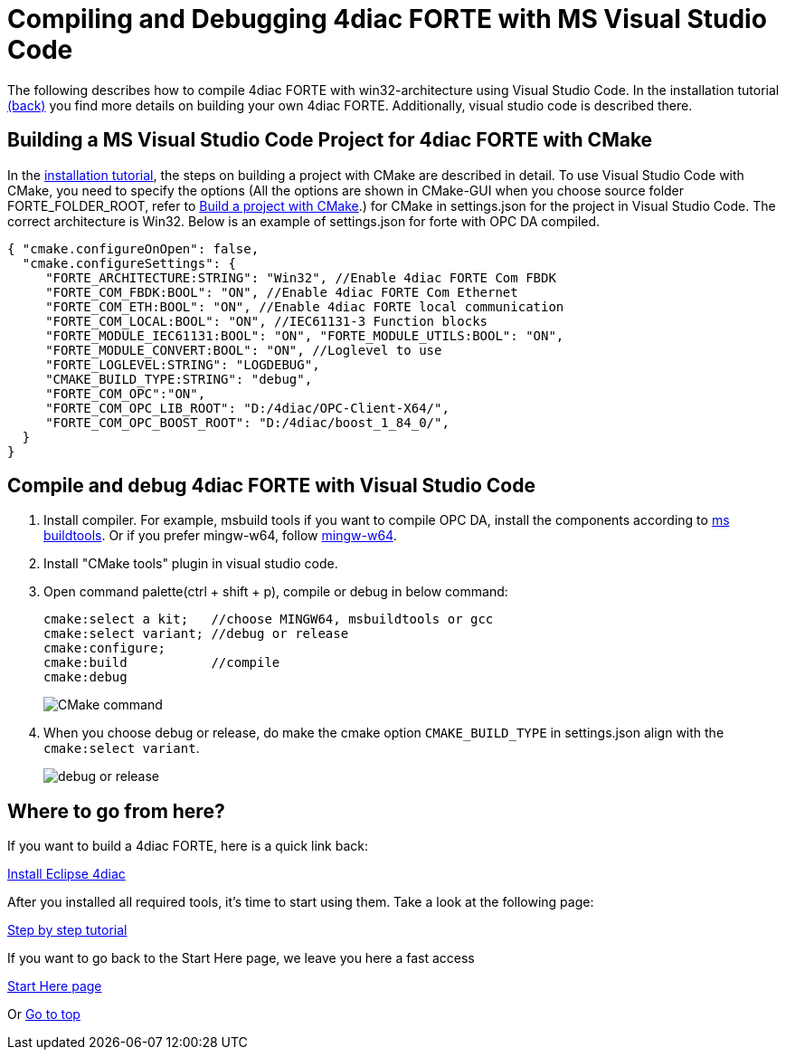 = [[topOfPage]]Compiling and Debugging 4diac FORTE with MS Visual Studio Code
:lang: en
:imagesdir: ./src/installation/img
ifdef::env-github[]
:imagesdir: img
endif::[]


The following describes how to compile 4diac FORTE with win32-architecture using Visual Studio Code. 
In the installation tutorial xref:./install.adoc#ownFORTE[(back)] you find more details on building your own 4diac FORTE. 
Additionally, visual studio code is described there.

== Building a MS Visual Studio Code Project for 4diac FORTE with CMake

In the xref:./install.adoc#ownFORTE[installation tutorial], the steps on building a project with CMake are described in detail. 
To use Visual Studio Code with CMake, you need to specify the options (All the options are shown in CMake-GUI when you choose source
folder FORTE_FOLDER_ROOT, refer to xref:./install.adoc#generateFilesForCompiling[Build a project with CMake].) for CMake in settings.json for the project in Visual Studio Code.
The correct architecture is Win32. 
Below is an example of settings.json for forte with OPC DA compiled.

----
{ "cmake.configureOnOpen": false, 
  "cmake.configureSettings": {
     "FORTE_ARCHITECTURE:STRING": "Win32", //Enable 4diac FORTE Com FBDK
     "FORTE_COM_FBDK:BOOL": "ON", //Enable 4diac FORTE Com Ethernet
     "FORTE_COM_ETH:BOOL": "ON", //Enable 4diac FORTE local communication
     "FORTE_COM_LOCAL:BOOL": "ON", //IEC61131-3 Function blocks
     "FORTE_MODULE_IEC61131:BOOL": "ON", "FORTE_MODULE_UTILS:BOOL": "ON",
     "FORTE_MODULE_CONVERT:BOOL": "ON", //Loglevel to use
     "FORTE_LOGLEVEL:STRING": "LOGDEBUG", 
     "CMAKE_BUILD_TYPE:STRING": "debug",
     "FORTE_COM_OPC":"ON", 
     "FORTE_COM_OPC_LIB_ROOT": "D:/4diac/OPC-Client-X64/",
     "FORTE_COM_OPC_BOOST_ROOT": "D:/4diac/boost_1_84_0/",
  } 
}
----

== Compile and debug 4diac FORTE with Visual Studio Code

. Install compiler. 
  For example, msbuild tools if you want to compile OPC DA, install the components according to xref:../communication/opc.adoc#msbuildtools[ms buildtools]. 
  Or if you prefer mingw-w64, follow xref:./minGW.html[mingw-w64]. 
. Install "CMake tools" plugin in visual studio code.
. Open command palette(ctrl + shift + p), compile or debug in below command:
+
----
cmake:select a kit;   //choose MINGW64, msbuildtools or gcc 
cmake:select variant; //debug or release 
cmake:configure; 
cmake:build           //compile
cmake:debug
----
+
image:visualcodeCMake.png[CMake command ]
. When you choose debug or release, do make the cmake option `CMAKE_BUILD_TYPE` in settings.json align with the `cmake:select variant`.
+
image:visualcodeDebug.png[debug or release]


== [[whereToGoFromHere]]Where to go from here?

If you want to build a 4diac FORTE, here is a quick link back:

xref:./index.adoc[Install Eclipse 4diac]

After you installed all required tools, it's time to start using them.
Take a look at the following page:

xref:../tutorials/overview.adoc[Step by step tutorial]

If you want to go back to the Start Here page, we leave you here a fast
access

xref:../index.adoc[Start Here page]

Or link:#topOfPage[Go to top]
